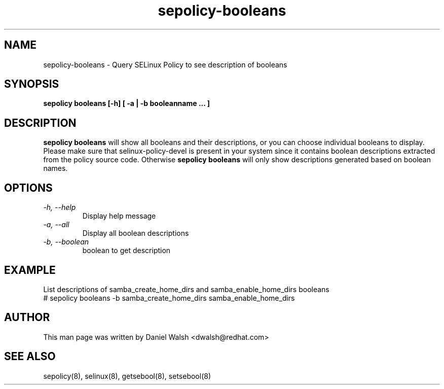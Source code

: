 .TH "sepolicy-booleans" "8" "20121112" "" ""
.SH "NAME"
sepolicy-booleans \- Query SELinux Policy to see description of booleans

.SH "SYNOPSIS"

.br
.B sepolicy booleans [\-h] [ \-a | \-b booleanname ... ]

.SH "DESCRIPTION"
.B sepolicy booleans
will show all booleans and their descriptions, or you can
choose individual booleans to display.
Please make sure that selinux-policy-devel is present in your system since it contains boolean descriptions extracted from the policy source code. Otherwise
.B sepolicy booleans
will only show descriptions generated based on boolean names.

.SH "OPTIONS"
.TP
.I                \-h, \-\-help
Display help message
.TP
.I                \-a, \-\-all
Display all boolean descriptions
.TP
.I                \-b, \-\-boolean
boolean to get description

.SH EXAMPLE
.nf
List descriptions of samba_create_home_dirs and samba_enable_home_dirs booleans
# sepolicy booleans -b samba_create_home_dirs samba_enable_home_dirs

.SH "AUTHOR"
This man page was written by Daniel Walsh <dwalsh@redhat.com>

.SH "SEE ALSO"
sepolicy(8), selinux(8), getsebool(8), setsebool(8)
